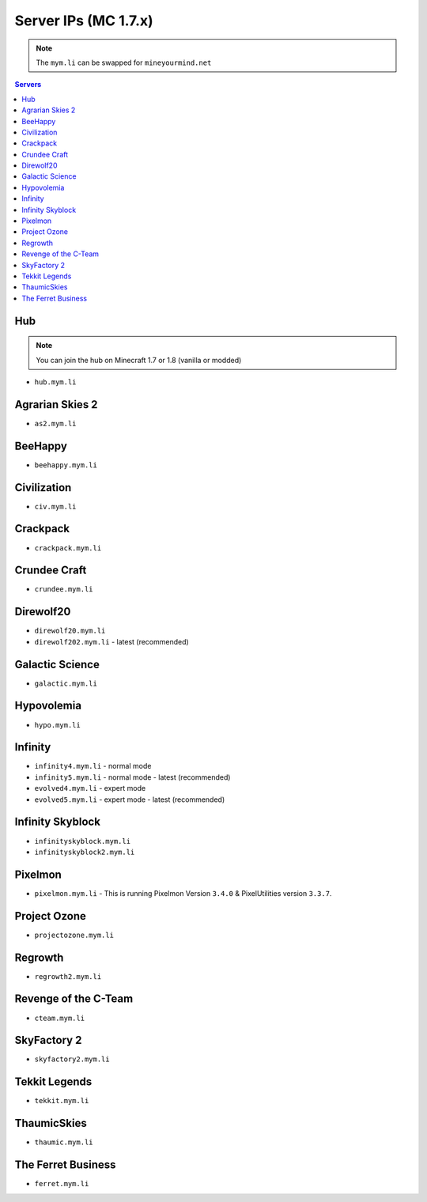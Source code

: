 =================
Server IPs (MC 1.7.x)
=================
.. note:: The ``mym.li`` can be swapped for ``mineyourmind.net``
.. contents:: Servers
  :depth: 2
  :local:

Hub
^^^
.. note:: You can join the hub on Minecraft 1.7 or 1.8 (vanilla or modded)
* ``hub.mym.li``

Agrarian Skies 2
^^^^^^^^^^^^^^^^^^^^^^^^^^^^^^^^^
* ``as2.mym.li``

BeeHappy
^^^^^^^^
* ``beehappy.mym.li``

Civilization
^^^^^^^^^^^^^^^^
* ``civ.mym.li``

Crackpack
^^^^^^^^^^^^^
* ``crackpack.mym.li``

Crundee Craft
^^^^^^^^^^^^^
* ``crundee.mym.li``

Direwolf20
^^^^^^^^^^
* ``direwolf20.mym.li`` 
* ``direwolf202.mym.li`` - latest (recommended)

Galactic Science
^^^^^^^^^^^^^^^^
* ``galactic.mym.li``

Hypovolemia
^^^^^^^^^^^^^^^^
* ``hypo.mym.li``

Infinity
^^^^^^^^
* ``infinity4.mym.li`` - normal mode
* ``infinity5.mym.li`` - normal mode - latest (recommended)
* ``evolved4.mym.li`` - expert mode
* ``evolved5.mym.li`` - expert mode - latest (recommended)

Infinity Skyblock
^^^^^^^^^^^^^^^^^
* ``infinityskyblock.mym.li``
* ``infinityskyblock2.mym.li``

Pixelmon
^^^^^^^^
* ``pixelmon.mym.li`` - This is running Pixelmon Version ``3.4.0`` & PixelUtilities version ``3.3.7``.

Project Ozone
^^^^^^^^^^^^^
* ``projectozone.mym.li``

Regrowth
^^^^^^^^
* ``regrowth2.mym.li``

Revenge of the C-Team
^^^^^^^^^^^^^^^^^^^^^
* ``cteam.mym.li``

SkyFactory 2
^^^^^^^^^^^^
* ``skyfactory2.mym.li``

Tekkit Legends
^^^^^^^^^^^^^^
* ``tekkit.mym.li``

ThaumicSkies
^^^^^^^^^^^^^^^^
* ``thaumic.mym.li``

The Ferret Business
^^^^^^^^^^^^^^^^^^^
* ``ferret.mym.li``
